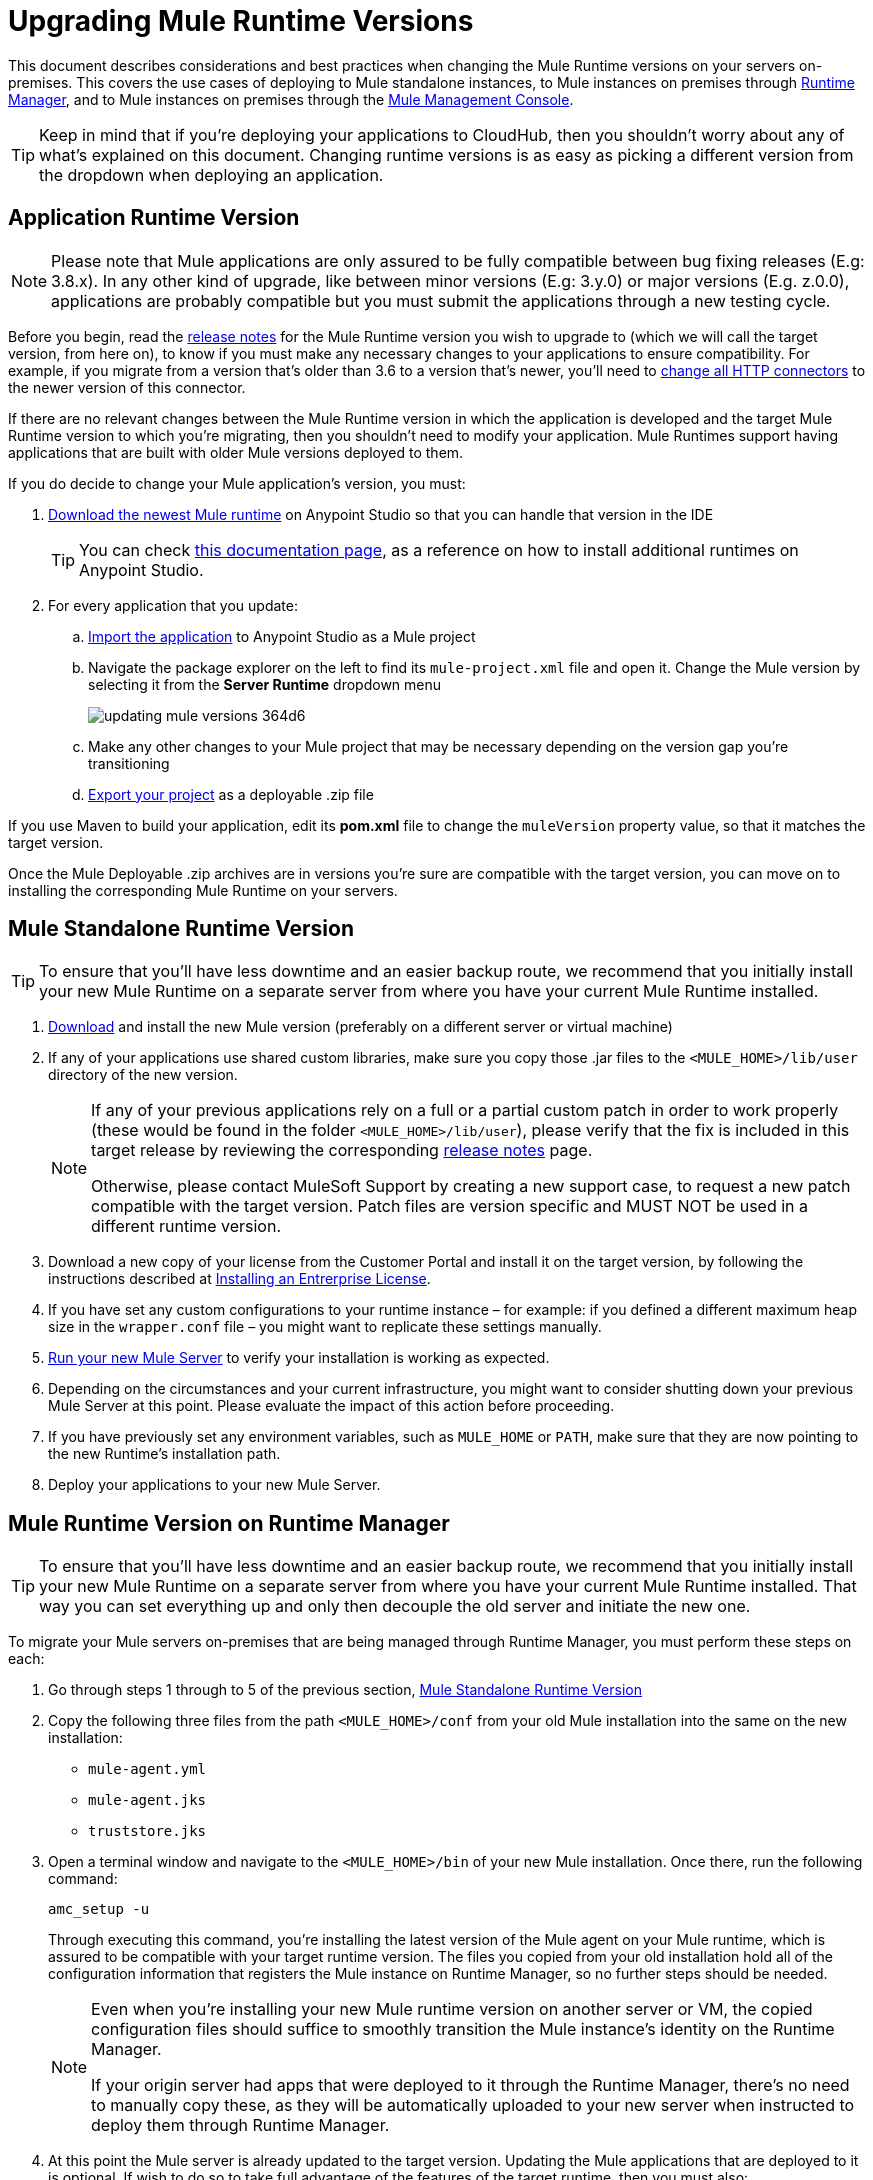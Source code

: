 = Upgrading Mule Runtime Versions
:keywords: mule, runtime, release notes, migration, installation, downtime, uptime, best practices

This document describes considerations and best practices when changing the Mule Runtime versions on your servers on-premises. This covers the use cases of deploying to Mule standalone instances, to Mule instances on premises through link:/runtime-manager/[Runtime Manager], and to Mule instances on premises through the link:/mule-management-console/v/3.8/mule-management-console[Mule Management Console].

[TIP]
Keep in mind that if you're deploying your applications to CloudHub, then you shouldn't worry about any of what's explained on this document. Changing runtime versions is as easy as picking a different version from the dropdown when deploying an application.



== Application Runtime Version

[NOTE]
Please note that Mule applications are only assured to be fully compatible between bug fixing releases (E.g: 3.8.x). In any other kind of upgrade, like between minor versions (E.g: 3.y.0) or major versions (E.g. z.0.0), applications are probably compatible but you must submit the applications through a new testing cycle.

Before you begin, read the link:/release-notes/mule-esb[release notes] for the Mule Runtime version you wish to upgrade to (which we will call the target version, from here on), to know if you must make any necessary changes to your applications to ensure compatibility. For example, if you migrate from a version that's older than 3.6 to a version that's newer, you'll need to link:/mule-user-guide/v/3.8/migrating-to-the-new-http-connector[change all HTTP connectors] to the newer version of this connector.

If there are no relevant changes between the Mule Runtime version in which the application is developed and the target Mule Runtime version to which you're migrating, then you shouldn't need to modify your application. Mule Runtimes support having applications that are built with older Mule versions deployed to them.

If you do decide to change your Mule application's version, you must:

. link:/mule-user-guide/v/3.8/studio-update-sites[Download the newest Mule runtime] on Anypoint Studio so that you can handle that version in the IDE
+
[TIP]
You can check link:/mule-user-guide/v/3.8/adding-community-runtime[this documentation page], as a reference on how to install additional runtimes on Anypoint Studio.

. For every application that you update:
.. link:/mule-user-guide/v/3.8/importing-and-exporting-in-studio#exporting-a-mule-deployable-archive[Import the application] to Anypoint Studio as a Mule project
.. Navigate the package explorer on the left to find its `mule-project.xml` file and open it. Change the Mule version by selecting it from the *Server Runtime* dropdown menu
+
image::updating-mule-versions-364d6.png[]

.. Make any other changes to your Mule project that may be necessary depending on the version gap you're transitioning
.. link:/mule-user-guide/v/3.8/importing-and-exporting-in-studio#exporting-a-mule-deployable-archive[Export your project] as a deployable .zip file



If you use Maven to build your application, edit its *pom.xml* file to change the `muleVersion` property value, so that it matches the target version.

Once the Mule Deployable .zip archives are in versions you're sure are compatible with the target version, you can move on to installing the corresponding Mule Runtime on your servers.


== Mule Standalone Runtime Version


[TIP]
To ensure that you'll have less downtime and an easier backup route, we recommend that you initially install your new Mule Runtime on a separate server from where you have your current Mule Runtime installed.


. link:/mule-user-guide/v/3.8/studio-update-sites[Download] and install the new Mule version (preferably on a different server or virtual machine)

. If any of your applications use shared custom libraries, make sure you copy those .jar files to the `<MULE_HOME>/lib/user` directory of the new version.

+
[NOTE]
====
If any of your previous applications rely on a full or a partial custom patch in order to work properly (these would be found in the folder `<MULE_HOME>/lib/user`), please verify that the fix is included in this target release by reviewing the corresponding link:/release-notes/mule-esb[release notes] page.

Otherwise, please contact MuleSoft Support by creating a new support case, to request a new patch compatible with the target version. Patch files are version specific and MUST NOT be used in a different runtime version.
====

. Download a new copy of your license from the Customer Portal and install it on the target version, by following the instructions described at link:/mule-user-guide/v/3.8/installing-an-enterprise-license[Installing an Entrerprise License].

. If you have set any custom configurations to your runtime instance – for example: if you defined a different maximum heap size in the `wrapper.conf` file –  you might want to replicate these settings manually.

. link:/mule-user-guide/v/3.8/starting-and-stopping-mule-esb[Run your new Mule Server] to verify your installation is working as expected.

. Depending on the circumstances and your current infrastructure, you might want to consider shutting down your previous Mule Server at this point. Please evaluate the impact of this action before proceeding.

. If you have previously set any environment variables, such as `MULE_HOME` or `PATH`, make sure that they are now pointing to the new Runtime's installation path.

. Deploy your applications to your new Mule Server.

== Mule Runtime Version on Runtime Manager

[TIP]
To ensure that you'll have less downtime and an easier backup route, we recommend that you initially install your new Mule Runtime on a separate server from where you have your current Mule Runtime installed. That way you can set everything up and only then decouple the old server and initiate the new one.

To migrate your Mule servers on-premises that are being managed through Runtime Manager, you must perform these steps on each:

. Go through steps 1 through to 5 of the previous section, <<Mule Standalone Runtime Version>>
. Copy the following three files from the path `<MULE_HOME>/conf` from your old Mule installation into the same on the new installation:
* `mule-agent.yml`
* `mule-agent.jks`
* `truststore.jks`
. Open a terminal window and navigate to the `<MULE_HOME>/bin` of your new Mule installation. Once there, run the following command:

+
----
amc_setup -u
----
+
Through executing this command, you're installing the latest version of the Mule agent on your Mule runtime, which is assured to be compatible with your target runtime version. The files you copied from your old installation hold all of the configuration information that registers the Mule instance on Runtime Manager, so no further steps should be needed.

+
[NOTE]
====
Even when you're installing your new Mule runtime version on another server or VM, the copied configuration files should suffice to smoothly transition the Mule instance's identity on the Runtime Manager.

If your origin server had apps that were deployed to it through the Runtime Manager, there's no need to manually copy these, as they will be automatically uploaded to your new server when instructed to deploy them through Runtime Manager.
====

. At this point the Mule server is already updated to the target version. Updating the Mule applications that are deployed to it is optional. If wish to do so to take full advantage of the features of the target runtime, then you must also:
.. Follow the steps in <<Application Runtime Version>> to update your application
.. Find the application on the *Aplications* tab on Runtime Manager and click *Choose File* to link:/runtime-manager/managing-deployed-applications#updating-your-application[upload] the new application .zip file.


=== Upgrading a Runtime Manager Cluster With Zero Downtime

If you wish to migrate your Mule servers in a cluster from one Mule version to another, the procedure is simple and doesn't require any downtime.

Simply follow the steps in <<Mule Runtime Version on Runtime Manager>> for each server in your cluster, one by one.
+
[NOTE]
Although you're not allowed to create a new cluster that includes servers that run different Mule runtime versions, your cluster may exist in a mixed state if you update your already registered Mule instances. This allows you to migrate the Mule instances on your cluster in a safe progressive way.

Once all of your servers have been migrated to the target version, you may also wish to migrate the applications that are deployed to it to that version. Once you have updated the <<Application Runtime Version>>, simply upload its new .zip file to the cluster. Runtime Manager installs the new application version progressively on each server, one at a time, to keep the service working with no downtime throughout the update process.


== Mule Management Console Versions

Please note that unless instructed otherwise, you will need to upgrade your MMC version to handle the corresponding Mule Runtime.

For each of the servers that you manage through MMC, go through steps 1 through to 5 of the section, <<Mule Standalone Runtime Version>>

If you use default persistence on MMC, the recommended way to migrate to a newer MMC version is to perform a clean install of MMC and then register your existing Mule Servers to this new version. In that case, before installing the new version you must:

. Disband any existing cluster (if any).
. Unregister all your servers from the old MMC version.
. Undeploy the previous MMC version from your servlet `container/application` server.
. Delete the `mmc-data` folder (after making a backup of it)

For more information about registering and unregistering Mule Servers and/or creating or disbanding a cluster of Mule Servers see link:/mule-management-console/v/3.8/setting-up-mmc-mule-esb-communications[Setting Up MMC-Mule ESB Communications] and link:/mule-management-console/v/3.8/creating-or-disbanding-a-cluster[Creating or Disbanding a Cluster]

On the other hand, if you prefer to perform an upgrade directly, once you have the latest copy of the MMC `.war` file (available for download within this Portal), you must then follow these steps:

. Stop your application server (E.g: Tomcat).
. In case you have enabled LDAP support and/or configured an External Database, you must backup all the custom configuration files ( see the <<Backing up MMC Configuration Files>> section below)
. Uncompress the recently downloaded MMC .war file (you can simply manually change the .war extension to .zip and it can then be handled by any software that supports the .zip extension).
. Replace the configuration files on this new MMC version with the files that you backed up from the older version in the previous step.
. Pack/Compress the folder contents back, and make sure its extension is `.war` (simply rename the file's extension, if necessary).
. Start you application server and undeploy the previously installed MMC version.
. Restart your application server and deploy the new version of MMC.


=== Backing up MMC Configuration Files

[NOTE]
The following information applies to MMC versions 3.4.2 and 3.5.x onwards to the latest.

The following files need to be backed up from your current MMC installation in order to preserve any custom configuration it may have, such as LDAP support and External Database configurations:


. `<MMC_HOME>/WEB-INF/web.xml`
. `<MMC_HOME>/WEB-INF/classes/META-INF/mmc-ldap.properties`
. `<MMC_HOME>/WEB-INF/classes/META-INF/databases/<type_of_data>-<database name>.properties

[TIP]
The `<MMC_HOME>` path could either refer to the copy of your `custom/"already configured"` MMC .war file you are currenlty deploying, or to the current exploded MMC's application folder at your application server `application` directory.


[NOTE]
====
Please note that these are only configuration files, by backing them up you are NOT preserving the current state of your MMC.

Make sure that MMC and the application servers are not running at the moment you back these files up
====


For more information, refer to: link:/mule-management-console/v/3.8/upgrading-the-management-console[Upgrading the Mule Management Console]


=== MMC Agent Version

Also, for earlier MMC versions than 3.4.0, make sure the version of the Mule Agent you use is also compatible with your target Runtime version.

For MMC Agent versions, the rule of thumb is the following:

For Mule versions 3.4.0 and later:
* The MMC Console (or Server) version should be greater or equal to the ESB version.
* Since the MMC Agent comes bundled with the Mule Runtime, there is no need to download it separately. If the MMC version is later than the ESB version, the bundled agent will work transparently and there is no need to download it separately.

For Mule versions earlier than 3.4.0:
* The MMC Agent version should be the same as the Mule Runtime version.
* The MMC Console (or Server) version should be greater or equal to the Runtime version.

=== Upgrading an MMC Cluster With Zero Downtime

[NOTE]
These steps are only valid for clusters created with MMC. For doing this on Runtime Manager see <<Upgrading an Runtime Manager Cluster With Zero Downtime>>.

To achieve a zero downtime upgrade you will needed to have an external load balancer and to set up two different clusters (it is not possible to have a cluster with mixed Mule Runtime versions).

You need to implement the following procedure:

. Install the new Mule Runtime in all of the servers.
. Configure these new Mule instances as members of a different cluster.
. Node by node, do the following:
.. Remove the old Mule instance from the load balancer so it won't receive new invocations.
.. Shut down the old Mule instance.
.. Start up the new Mule instance.
.. Deploy all the applications to this new Mule instance.
.. Register the new Mule instance to the load balancer.

////
== Migrating From MMC to Runtime Manager

See link:
////






== See Also


Please feel free to contact MuleSoft Support if you have any question that is not covered by this article.
